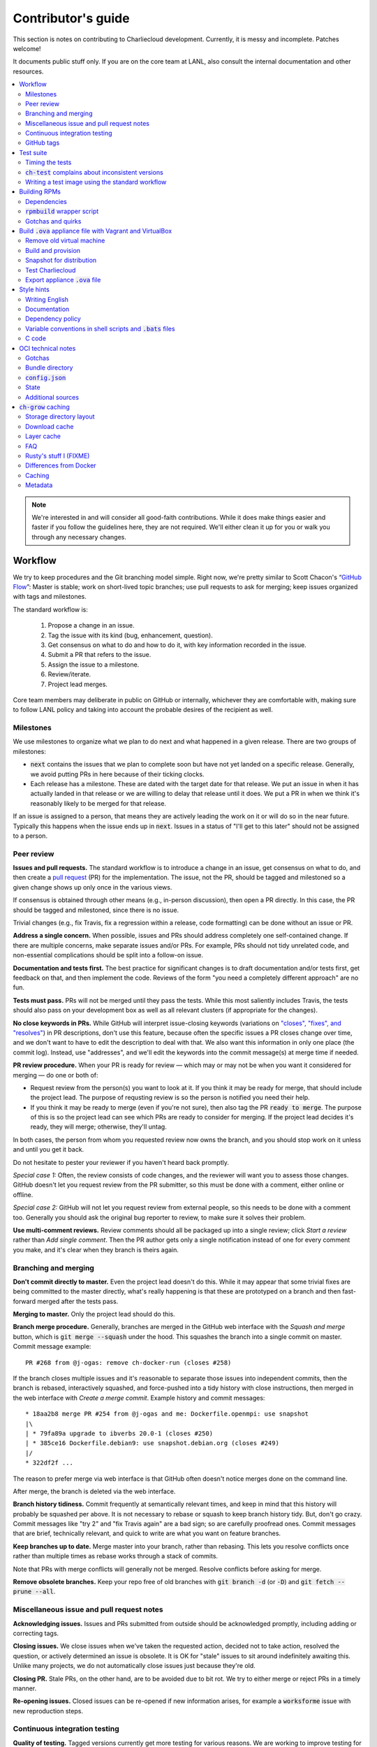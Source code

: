 Contributor's guide
*******************

This section is notes on contributing to Charliecloud development. Currently,
it is messy and incomplete. Patches welcome!

It documents public stuff only. If you are on the core team at LANL, also
consult the internal documentation and other resources.

.. contents::
   :depth: 2
   :local:

.. note::

   We're interested in and will consider all good-faith contributions. While
   it does make things easier and faster if you follow the guidelines here,
   they are not required. We'll either clean it up for you or walk you through
   any necessary changes.


Workflow
========

We try to keep procedures and the Git branching model simple. Right now, we're
pretty similar to Scott Chacon's “`GitHub Flow
<http://scottchacon.com/2011/08/31/github-flow.html>`_”: Master is stable;
work on short-lived topic branches; use pull requests to ask for merging; keep issues organized with tags and milestones.

The standard workflow is:

  1. Propose a change in an issue.

  2. Tag the issue with its kind (bug, enhancement, question).

  3. Get consensus on what to do and how to do it, with key information
     recorded in the issue.

  4. Submit a PR that refers to the issue.

  5. Assign the issue to a milestone.

  6. Review/iterate.

  7. Project lead merges.

Core team members may deliberate in public on GitHub or internally, whichever
they are comfortable with, making sure to follow LANL policy and taking into
account the probable desires of the recipient as well.

Milestones
----------

We use milestones to organize what we plan to do next and what happened in a
given release. There are two groups of milestones:

* :code:`next` contains the issues that we plan to complete soon but have not
  yet landed on a specific release. Generally, we avoid putting PRs in here
  because of their ticking clocks.

* Each release has a milestone. These are dated with the target date for that
  release. We put an issue in when it has actually landed in that release or
  we are willing to delay that release until it does. We put a PR in when we
  think it's reasonably likely to be merged for that release.

If an issue is assigned to a person, that means they are actively leading the
work on it or will do so in the near future. Typically this happens when the
issue ends up in :code:`next`. Issues in a status of "I'll get to this later"
should not be assigned to a person.

Peer review
-----------

**Issues and pull requests.** The standard workflow is to introduce a
change in an issue, get consensus on what to do, and then create a `pull
request <https://git-scm.com/book/en/v2/GitHub-Contributing-to-a-Project>`_
(PR) for the implementation. The issue, not the PR, should be tagged and
milestoned so a given change shows up only once in the various views.

If consensus is obtained through other means (e.g., in-person discussion),
then open a PR directly. In this case, the PR should be tagged and milestoned,
since there is no issue.

Trivial changes (e.g., fix Travis, fix a regression within a release,
code formatting) can be done without an issue or PR.

**Address a single concern.** When possible, issues and PRs should address
completely one self-contained change. If there are multiple concerns, make
separate issues and/or PRs. For example, PRs should not tidy unrelated code,
and non-essential complications should be split into a follow-on issue.

**Documentation and tests first.** The best practice for significant changes
is to draft documentation and/or tests first, get feedback on that, and then
implement the code. Reviews of the form "you need a completely different
approach" are no fun.

**Tests must pass.** PRs will not be merged until they pass the tests. While
this most saliently includes Travis, the tests should also pass on your
development box as well as all relevant clusters (if appropriate for the
changes).

**No close keywords in PRs.** While GitHub will interpret issue-closing
keywords (variations on `"closes", "fixes", and "resolves"
<https://help.github.com/en/articles/closing-issues-using-keywords>`_) in PR
descriptions, don't use this feature, because often the specific issues a PR
closes change over time, and we don't want to have to edit the description to
deal with that. We also want this information in only one place (the commit
log). Instead, use "addresses", and we'll edit the keywords into the commit
message(s) at merge time if needed.

**PR review procedure.** When your PR is ready for review — which may or may
not be when you want it considered for merging — do one or both of:

* Request review from the person(s) you want to look at it. If you think it
  may be ready for merge, that should include the project lead. The purpose of
  requsting review is so the person is notified you need their help.

* If you think it may be ready to merge (even if you're not sure), then also
  tag the PR :code:`ready to merge`. The purpose of this is so the project
  lead can see which PRs are ready to consider for merging. If the project
  lead decides it's ready, they will merge; otherwise, they'll untag.

In both cases, the person from whom you requested review now owns the branch,
and you should stop work on it unless and until you get it back.

Do not hesitate to pester your reviewer if you haven't heard back promptly.

*Special case 1:* Often, the review consists of code changes, and the reviewer
will want you to assess those changes. GitHub doesn't let you request review
from the PR submitter, so this must be done with a comment, either online or
offline.

*Special case 2:* GitHub will not let you request review from external people,
so this needs to be done with a comment too. Generally you should ask the
original bug reporter to review, to make sure it solves their problem.

**Use multi-comment reviews.** Review comments should all be packaged up into
a single review; click *Start a review* rather than *Add single comment*. Then
the PR author gets only a single notification instead of one for every comment
you make, and it's clear when they branch is theirs again.

Branching and merging
---------------------

**Don't commit directly to master.** Even the project lead doesn't do this.
While it may appear that some trivial fixes are being committed to the master
directly, what's really happening is that these are prototyped on a branch and
then fast-forward merged after the tests pass.

**Merging to master.** Only the project lead should do this.

**Branch merge procedure.** Generally, branches are merged in the GitHub web
interface with the *Squash and merge* button, which is :code:`git merge
--squash` under the hood. This squashes the branch into a single commit on
master. Commit message example::

  PR #268 from @j-ogas: remove ch-docker-run (closes #258)

If the branch closes multiple issues and it's reasonable to separate those
issues into independent commits, then the branch is rebased, interactively
squashed, and force-pushed into a tidy history with close instructions, then
merged in the web interface with *Create a merge commit*. Example history and
commit messages::

  * 18aa2b8 merge PR #254 from @j-ogas and me: Dockerfile.openmpi: use snapshot
  |\
  | * 79fa89a upgrade to ibverbs 20.0-1 (closes #250)
  | * 385ce16 Dockerfile.debian9: use snapshot.debian.org (closes #249)
  |/
  * 322df2f ...

The reason to prefer merge via web interface is that GitHub often doesn't
notice merges done on the command line.

After merge, the branch is deleted via the web interface.

**Branch history tidiness.** Commit frequently at semantically relevant times,
and keep in mind that this history will probably be squashed per above. It is
not necessary to rebase or squash to keep branch history tidy. But, don't go
crazy. Commit messages like "try 2" and "fix Travis again" are a bad sign; so
are carefully proofread ones. Commit messages that are brief, technically
relevant, and quick to write are what you want on feature branches.

**Keep branches up to date.** Merge master into your branch, rather than
rebasing. This lets you resolve conflicts once rather than multiple times as
rebase works through a stack of commits.

Note that PRs with merge conflicts will generally not be merged. Resolve
conflicts before asking for merge.

**Remove obsolete branches.** Keep your repo free of old branches with
:code:`git branch -d` (or :code:`-D`) and :code:`git fetch --prune --all`.

Miscellaneous issue and pull request notes
------------------------------------------

**Acknowledging issues.** Issues and PRs submitted from outside should be
acknowledged promptly, including adding or correcting tags.

**Closing issues.** We close issues when we've taken the requested action,
decided not to take action, resolved the question, or actively determined an
issue is obsolete. It is OK for "stale" issues to sit around indefinitely
awaiting this. Unlike many projects, we do not automatically close issues just
because they're old.

**Closing PR.** Stale PRs, on the other hand, are to be avoided due to bit
rot. We try to either merge or reject PRs in a timely manner.

**Re-opening issues.** Closed issues can be re-opened if new information
arises, for example a :code:`worksforme` issue with new reproduction steps.

Continuous integration testing
------------------------------

**Quality of testing.** Tagged versions currently get more testing for various
reasons. We are working to improve testing for normal commits on master, but
full parity is probably unlikely.

**Travis budget.** Because we're on the free tier, we only get 5 Travis jobs
running at a time. Currently, each job takes about ten minutes, there are
seven of them per tested commit, and PRs double this (once on the branch and
once with a test merge commit). The resource is there for your use, so take
advantage of it, but be mindful of the cost, since your fellow developers
might be trying to get in too.

Things you can do include testing locally first, cancelling jobs you know will
fail or that won't give you additional information, and not pushing every
commit (Travis tests only the most recent commit in a pushed group).

**Iterating with Travis.** When trying to make Travis happy, use a throwaway
branch that you force-push or squash-merge. Don't submit a PR with half a
dozen "fix Travis" commits.

**Purging Docker cache.** :code:`misc/docker-clean.sh` can be used to purge
your Docker cache, either by removing all tags or deleting all containers and
images. The former is generally preferred, as it lets you update only those
base images that have actually changed (the ones that haven't will be
re-tagged).

GitHub tags
-----------

What kind of issue is it?
~~~~~~~~~~~~~~~~~~~~~~~~~

:code:`bug`
  Problem of some kind that needs to be fixed; i.e., something doesn't work.
  This includes usability and documentation problems. Should have steps to
  reproduce with expected and actual behavior.

:code:`enhancement`
  Things work, but it would be better if something was different. For example,
  a new feature proposal or refactoring. Should have steps to reproduce with
  desired and actual behavior.

:code:`help wanted`
  The core team does not plan to address this issue, perhaps because we don't
  know how, but we think it would be good to address it. We hope someone from
  the community will volunteer.

:code:`key issue`
  A particularly important or notable issue.

:code:`question`
  Support request that does not report a problem or ask for a change. Close
  these after the question is answered or several days with no activity.

What do we plan to do about it?
~~~~~~~~~~~~~~~~~~~~~~~~~~~~~~~

For all of these, leave other tags in place, e.g. :code:`bug`.

:code:`deferred`
  No plans to do this, but not rejected. These issues stay open, because we do
  not consider the deferred state resolved. Submitting PRs on these issues is
  risky; you probably want to argue successfully that it should be done before
  starting work on it.

:code:`duplicate`
  Same as some other previously reported issue. In addition to this tag,
  duplicates should refer to the other issue and be closed.

:code:`obsolete`
  No longer relevant, moot, etc. Close.

:code:`erroneous`
  Not a Charliecloud issue; close. *Use caution when blaming a problem on user
  error. Often (or usually) there is a documentation or usability bug that
  caused the "user error".*

:code:`ready to merge`
  PRs only. Adding this tag speculates that the PR is complete and requests it
  be considered for merging to master. If the project lead requests changes,
  they'll remove the tag. Re-add it when you're ready to try again. Lead
  removes tag after merging.

:code:`wontfix`
  We are not going to do this, and we won't merge PRs. Close issue after
  tagging, though sometimes you'll want to leave a few days to allow for
  further discussion to catch mistaken tags.

:code:`worksforme`
  We cannot reproduce the issue. Typical workflow is to tag, then wait a few
  days for clarification before closing.


Test suite
==========

Timing the tests
----------------

The :code:`ts` utility from :code:`moreutils` is quite handy. The following
prepends each line with the elapsed time since the previous line::

  $ ch-test -s quick | ts -i '%M:%.S'

Note: a skipped test isn't free; I see ~0.15 seconds to do a skip.

:code:`ch-test` complains about inconsistent versions
-----------------------------------------------------

There are multiple ways to ask Charliecloud for its version number. These
should all give the same result. If they don't, :code:`ch-test` will fail.
Typically, something needs to be rebuilt. Recall that :code:`configure`
contains the version number as a constant, so a common way to get into this
situation is to change Git branches without rebuilding it.

Charliecloud is small enough to just rebuild everything with::

  $ ./autogen.sh && ./configure && make clean && make


Writing a test image using the standard workflow
------------------------------------------------

Summary
~~~~~~~

The Charliecloud test suite has a workflow that can build images by two
methods:

1. From a Dockerfile, using :code:`ch-build`.
2. By running a custom script.

To create an image that will be built and unpacked and/or mounted, create a
file in :code:`examples` (if the image recipe is useful as an example) or
:code:`test` (if not) called :code:`{Dockerfile,Build}.foo`. This will create
an image tagged :code:`foo`. Additional tests can be added to the test suite
Bats files.

To create an image with its own tests, documentation, etc., create a directory
in :code:`examples`. In this directory, place
:code:`{Dockerfile,Build}[.foo]` to build the image and :code:`test.bats` with
your tests. For example, the file :code:`examples/foo/Dockerfile` will create
an image tagged :code:`foo`, and :code:`examples/foo/Dockerfile.bar` tagged
:code:`foo-bar`. These images also get the build and unpack/mount tests.

Additional directories can be symlinked into :code:`examples` and will be
integrated into the test suite. This allows you to create a site-specific test
suite. :code:`ch-test` finds tests at any directory depth; e.g.
:code:`examples/foo/bar/Dockerfile.baz` will create a test image tagged
:code:`bar-baz`.

Image tags in the test suite must be unique.

Order of processing; within each item, alphabetical order:

1. Dockerfiles in :code:`test`.
2. :code:`Build` files in :code:`test`.
3. Dockerfiles in :code:`examples`.
4. :code:`Build` files in :code:`examples`.

The purpose of doing :code:`Build` second is so they can leverage what has
already been built by a Dockerfile, which is often more straightforward.

How to specify when to include and exclude a test image
~~~~~~~~~~~~~~~~~~~~~~~~~~~~~~~~~~~~~~~~~~~~~~~~~~~~~~~

Each of these image build files must specify its scope for building and
running, which must be greater than or equal than the scope of all tests in
any corresponding :code:`.bats` files. Exactly one of the following strings
must appear:

.. code-block:: none

  ch-test-scope: quick
  ch-test-scope: standard
  ch-test-scope: full

Other stuff on the line (e.g., comment syntax) is ignored.

Optional test modification directives are:

  :code:`ch-test-arch-exclude: ARCH`
    If the output of :code:`uname -m` matches :code:`ARCH`, skip the file.

  :code:`ch-test-builder-exclude: BUILDER`
    If using :code:`BUILDER`, skip the file.

  :code:`ch-test-builder-include: BUILDER`
    If specified, run only if using :code:`BUILDER`. Can be repeated to
    include multiple builders. If specified zero times, all builders are
    included.

  :code:`ch-test-need-sudo`
    Run only if user has sudo.

How to write a :code:`Dockerfile` recipe
~~~~~~~~~~~~~~~~~~~~~~~~~~~~~~~~~~~~~~~~

It's a standard Dockerfile.

How to write a :code:`Build` recipe
~~~~~~~~~~~~~~~~~~~~~~~~~~~~~~~~~~~

This is an arbitrary script or program that builds the image. It gets three
command line arguments:

  * :code:`$1`: Absolute path to directory containing :code:`Build`.

  * :code:`$2`: Absolute path and name of output image, without extension.
    This can be either:

    * Tarball compressed with gzip or xz; append :code:`.tar.gz` or
      :code:`.tar.xz` to :code:`$2`. If :code:`ch-test --pack-fmt=squash`,
      then this tarball will be unpacked and repacked as a SquashFS.
      Therefore, only use tarball output if the image build process naturally
      produces it and you would have to unpack it to get a directory (e.g.,
      :code:`docker export`).

    * Directory; use :code:`$2` unchanged. The contents of this directory will
      be packed without any enclosing directory, so if you want an enclosing
      directory, include one. Hidden (dot) files in :code:`$2` will be ignored.

  * :code:`$3`: Absolute path to temporary directory for use by the script.
    This can be used for whatever and need no be cleaned up; the test harness
    will delete it.

Other requirements:

  * The script may write only in two directories: (a) the parent directory of
    :code:`$2` and (b) :code:`$3`. Specifically, it may not write to the
    current working directory. Everything written to the parent directory of
    :code:`$2` must have a name starting with :code:`$(basename $2)`.

  * The first entry in :code:`$PATH` will be the Charliecloud under test,
    i.e., bare :code:`ch-*` commands will be the right ones.

  * Any programming language is permitted. To be included in the Charliecloud
    source code, a language already in the test suite dependencies is
    required.

  * The script must test for its dependencies and fail with appropriate error
    message and exit code if something is missing. To be included in the
    Charliecloud source code, all dependencies must be something we are
    willing to install and test.

  * Exit codes:

    * 0: Image successfully created.
    * 65: One or more dependencies were not met.
    * 126 or 127: No interpreter available for script language (the shell
      takes care of this).
    * else: An error occurred.


Building RPMs
=============

We maintain :code:`.spec` files and infrastructure for building RPMs in the
Charliecloud source code. This is for two purposes:

  1. We maintain our own Fedora RPMs (see `packaging guidelines
     <https://docs.fedoraproject.org/en-US/packaging-guidelines/>`_).

  2. We want to be able to build an RPM of any commit.

Item 2 is tested; i.e., if you break the RPM build, the test suite will fail.

This section describes how to build the RPMs and the pain we've hopefully
abstracted away.

Dependencies
------------

  * charliecloud
  * Python 3.4+
  * Either:

    * the provided example :code:`centos7` or :code:`centos8` image
    * a RHEL/CentOS 7 or newer container image with (note there are different
      python version names for the listed packages in RHEL/CentOS 8):
      * autoconf
      * automake
      * gcc
      * make
      * python36
      * python36-sphinx
      * python36-sphinx_rtd_theme
      * rpm-build
      * rpmlint
      * rsync


:code:`rpmbuild` wrapper script
-------------------------------

While building the Charliecloud RPMs is not too weird, we provide a script to
streamline it. The purpose is to (a) make it easy to build versions not
matching the working directory, (b) use an arbitrary :code:`rpmbuild`
directory, and (c) build in a Charliecloud container for non-RPM-based
environments.

The script must be run from the root of a Charliecloud Git working directory.

Usage::

  $ packaging/fedora/build [OPTIONS] IMAGE VERSION

Options:

  * :code:`--install` : Install the RPMs after building into the build
    environment.

  * :code:`--rpmbuild=DIR` : Use RPM build directory root :code:`DIR`
    (default: :code:`~/rpmbuild`).

For example, to build a version 0.9.7 RPM from the CentOS 7 image provided with
the test suite, on any system, and leave the results in :code:`~/rpmbuild/RPMS`
(note that the test suite would also build the necessary image diretory::

  $ bin/ch-build2dir -t centos7 -f ./examples/Dockerfile.centos7 ./examples $CH_TEST_IMGDIR
  $ packaging/fedora/build ${CH_TEST_IMGDIR}/centos7 0.9.7-1

To build a pre-release RPM of Git HEAD using the CentOS 7 image::

  $ bin/ch-build2dir -t centos7 -f ./examples/Dockerfile.centos7 ./examples $CH_TEST_IMGDIR
  $ packaging/fedora/build ${CH_TEST_IMGDIR}/centos7 HEAD

Gotchas and quirks
------------------

RPM versions and releases
~~~~~~~~~~~~~~~~~~~~~~~~~

If :code:`VERSION` is :code:`HEAD`, then the RPM version will be the content
of :code:`VERSION.full` for that commit, including Git gobbledygook, and the
RPM release will be :code:`0`. Note that such RPMs cannot be reliably upgraded
because their version numbers are unordered.

Otherwise, :code:`VERSION` should be a released Charliecloud version followed
by a hyphen and the desired RPM release, e.g. :code:`0.9.7-3`.

Other values of :code:`VERSION` (e.g., a branch name) may work but are not
supported.

Packaged source code and RPM build config come from different commits
~~~~~~~~~~~~~~~~~~~~~~~~~~~~~~~~~~~~~~~~~~~~~~~~~~~~~~~~~~~~~~~~~~~~~

The spec file, :code:`build` script, :code:`.rpmlintrc`, etc. come from the
working directory, but the package source is from the specified commit. This
is what enables us to make additional RPM releases for a given Charliecloud
release (e.g. 0.9.7-2).

Corollaries of this policy are that RPM build configuration can be any or no
commit, and it's not possible to create an RPM of uncommitted source code.

Changelog maintenance
~~~~~~~~~~~~~~~~~~~~~

The spec file contains a manually maintained changelog. Add a new entry for
each new RPM release; do not include the Charliecloud release notes.

For released versions, :code:`build` verifies that the most recent changelog
entry matches the given :code:`VERSION` argument. The timestamp is not
automatically verified.

For other Charliecloud versions, :code:`build` adds a generic changelog entry
with the appropriate version stating that it's a pre-release RPM.


.. _build-ova:

Build :code:`.ova` appliance file with Vagrant and VirtualBox
=============================================================

This section uses Vagrant and the VirtualBox GUI to create a :code:`.ova` file
that you can provide to end users as described in Installation. You should
read the section on building the VM with Vagrant there as well.

Remove old virtual machine
--------------------------

Each time we create a new image to distribute, we start from scratch rather
than updating the old image. Therefore, we must remove the old image::

   $ cd packaging/vagrant
   $ vagrant destroy

Build and provision
-------------------

The most important differences with this build procedure have to do with
login. A second user :code:`charlie` is created and endowed with passwordless
:code:`sudo`; SSH will allow login with password; and the console will
automatically log in :code:`charlie`. You need to reboot for the latter to
take effect (which is done in the next step).

::

   $ vagrant up
   $ vagrant provision --provision-with=ova

Snapshot for distribution
-------------------------

We want to distribute a small appliance file, but one that passes the tests.
Running the tests greatly bloats the appliance. Therefore, we'll take a
snapshot of the powered-off VM named :code:`exportme`, run the tests, and then
roll back to the snapshot before exporting.

::

   $ vagrant halt
   $ VBoxManage modifyvm charliebox --defaultfrontend default
   $ vagrant snapshot save exportme

.. note::

   If you wish to use the appliance yourself, and you prefer to use plain
   VirtualBox instead of Vagrant, now is a good time to clone the VM in the
   GUI. The clone will be protected from Vagrant's attentions later.

Test Charliecloud
-----------------

Restart and test::

   $ vagrant up --provision-with=test

Also: Show the console in the VirtualBox GUI and make sure :code:`charlie` is
logged in.

Export appliance :code:`.ova` file
----------------------------------

This creates a :code:`.ova` file, which is a standard way to package a virtual
machine image with metadata. Some else can then import it into their own
VirtualBox, as described above. (In principle, other virtual machine emulators
should work as well, but we haven't tried.)

These steps are done in the VirtualBox GUI because I haven't figured
out a way to produce a :code:`.ova` in Vagrant, only Vagrant "boxes".

#. Shut down the VM (you can just power it off).

#. Restore the snapshot *exportme*. (Don't use :code:`vagrant shapshot
   restore` because it boots the snapshot and runs the provisioners again.)

#. *File* → *Export appliance*.

#. Select your VM, *charliebox*. Click *Continue*.

#. Configure the export:

   * *Format*: OVF 2.0. (Note: Changing this menu resets the filename.)
   * *File*: Directory and filename you want. (The install procedure above
     uses :code:`charliecloud_centos7.ova`.)
   * *Write manifest file*: unchecked

#. Click *Continue*.

#. Check the descriptive information and click *Export*. (For example, maybe
   you want to put the Charliecloud version in the *Version* field.)

#. Distribute the resulting file, which should be about 800–900MiB.



Style hints
===========

We haven't written down a comprehensive style guide. Generally, follow the
style of the surrounding code, think in rectangles rather than lines of code
or text, and avoid CamelCase.

Note that Reid is very picky about style, so don’t feel singled out if he
complains (or even updates this section based on your patch!). He tries to be
nice about it.

Writing English
---------------

* When describing what something does (e.g., your PR or a command), use the
  `imperative mood <https://chris.beams.io/posts/git-commit/#imperative>`_,
  i.e., write the orders you are giving rather than describe what the thing
  does. For example, do:

    | Inject files from the host into an image directory.
    | Add :code:`--join-pid` option to :code:`ch-run`.

  Do not (indicative mood):

    | Injects files from the host into an image directory.
    | Adds :code:`--join-pid` option to :code:`ch-run`.

* Use sentence case for titles, not title case.

* If it's not a sentence, start with a lower-case character.

* Use spell check. Keep your personal dictionary updated so your editor is not
  filled with false positives.

Documentation
-------------

Heading underline characters:

  1. Asterisk, :code:`*`, e.g. "5. Contributor's guide"
  2. Equals, :code:`=`, e.g. "5.7 OCI technical notes"
  3. Hyphen, :code:`-`, e.g. "5.7.1 Gotchas"
  4. Tilde, :code:`~`, e.g. "5.7.1.1 Namespaces" (try to avoid)

.. _dependency-policy:

Dependency policy
-----------------

Specific dependencies (prerequisites) are stated elsewhere in the
documentation. This section describes our policy on which dependencies are
acceptable.

Generally
~~~~~~~~~

All dependencies must be stated and justified in the documentation.

We want Charliecloud to run on as many systems as practical, so we work hard
to keep dependencies minimal. However, because Charliecloud depends on new-ish
kernel features, we do depend on standards of similar vintage.

Core functionality should be available even on small systems with basic Linux
distributions, so dependencies for run-time and build-time are only the bare
essentials. Exceptions, to be used judiciously:

  * Features that add convenience rather than functionality may have
    additional dependencies that are reasonably expected on most systems where
    the convenience would be used.

  * Features that only work if some other software is present (example: the
    Docker wrapper scripts) can add dependencies of that other software.

The test suite is tricky, because we need a test framework and to set up
complex test fixtures. We have not yet figured out how to do this at
reasonable expense with dependencies as tight as run- and build-time, so there
are systems that do support Charliecloud but cannot run the test suite.

Building the documentation needs Sphinx features that have not made their way
into common distributions (i.e., RHEL), so we use recent versions of Sphinx
and provide a source distribution with pre-built documentation.

Building the RPMs should work on RPM-based distributions with a kernel new
enough to support Charliecloud. You might need to install additional packages
(but not from third-party repositories).


:code:`curl` vs. :code:`wget`
~~~~~~~~~~~~~~~~~~~~~~~~~~~~~

For URL downloading in shell code, including Dockerfiles, use :code:`wget -nv`.

Both work fine for our purposes, and we need to use one or the other
consistently. According to Debian's popularity contest, 99.88% of reporting
systems have :code:`wget` installed, vs. about 44% for :code:`curl`. On the
other hand, :code:`curl` is in the minimal install of CentOS 7 while
:code:`wget` is not.

For now, Reid just picked :code:`wget` because he likes it better.

Variable conventions in shell scripts and :code:`.bats` files
-------------------------------------------------------------

* Separate words with underscores.

* User-configured environment variables: all uppercase, :code:`CH_TEST_`
  prefix. Do not use in individual :code:`.bats` files; instead, provide an
  intermediate variable.

* Variables local to a given file: lower case, no prefix.

* Bats: set in :code:`common.bash` and then used in :code:`.bats` files: lower
  case, :code:`ch_` prefix.

* Surround lower-case variables expanded in strings with curly braces, unless
  they're the only thing in the string. E.g.:

  .. code-block:: none

    "${foo}/bar"  # yes
    "$foo"        # yes
    "$foo/bar"    # no
    "${foo}"      # no

* Quote the entire string instead of just the variable when practical:

  .. code-block:: none

    "${foo}/bar"  # yes
    "${foo}"/bar  # no
    "$foo"/bar    # no

* Don't quote variable assignments or other places where not needed (e.g.,
  case statements). E.g.:

  .. code-block:: none

    foo=${bar}/baz    # yes
    foo="${bar}/baz"  # no

C code
------

:code:`const`
~~~~~~~~~~~~~

The :code:`const` keyword is used to indicate that variables are read-only. It
has a variety of uses; in Charliecloud, we use it for `function pointer
arguments <https://softwareengineering.stackexchange.com/a/204720>`_ to state
whether or not the object pointed to will be altered by the function. For
example:

.. code-block:: c

  void foo(const char *in, char *out)

is a function that will not alter the string pointed to by :code:`in` but may
alter the string pointed to by :code:`out`. (Note that :code:`char const` is
equivalent to :code:`const char`, but we use the latter order because that's
what appears in GCC error messages.)

We do not use :code:`const` on local variables or function arguments passed by
value. One could do this to be more clear about what is and isn't mutable, but
it adds quite a lot of noise to the source code, and in our evaluations didn't
catch any bugs. We also do not use it on double pointers (e.g., :code:`char
**out` used when a function allocates a string and sets the caller's pointer
to point to it), because so far those are all out-arguments and C has
`confusing rules <http://c-faq.com/ansi/constmismatch.html>`_ about double
pointers and :code:`const`.


OCI technical notes
===================

This section describes our analysis of the Open Container Initiative (OCI)
specification and implications for our implementation in :code:`ch-run-oci`.
Anything relevant for users goes in that man page; here is for technical
details. The main goals are to guide Charliecloud development and provide and
opportunity for peer-review of our work.

Currently, :code:`ch-run-oci` is only tested with Buildah. These notes
describe what we are seeing from Buildah's runtime expectations.

Gotchas
-------

Namespaces
~~~~~~~~~~

Buildah sets up its own user and mount namespaces before invoking the runtime,
though it does not change the root directory. We do not understand why. In
particular, this means that you cannot see the container root filesystem it
provides without joining those namespaces. To do so:

#. Export :code:`CH_RUN_OCI_LOGFILE` with some logfile path.
#. Export :code:`CH_RUN_OCI_DEBUG_HANG` with the step you want to examine
   (e.g., :code:`create`).
#. Run :code:`ch-build -b buildah`.
#. Make note of the PID in the logfile.
#. :code:`$ nsenter -U -m -t $PID bash`

Supervisor process and maintaining state
~~~~~~~~~~~~~~~~~~~~~~~~~~~~~~~~~~~~~~~~

OCI (and thus Buildah) expects a process that exists throughout the life of
the container. This conflicts with Charliecloud's lack of a supervisor process.

**FIXME**

Bundle directory
----------------

* OCI documentation (very incomplete): https://github.com/opencontainers/runtime-spec/blob/master/bundle.md

The bundle directory defines the container and is used to communicate between
Buildah and the runtime. The root filesystem (:code:`mnt/rootfs`) is mounted
within Buildah's namespaces, so you'll want to join them before examination.

:code:`ch-run-oci` has restrictions on bundle directory path so it can be
inferred from the container ID (see the man page). This lets us store state in
the bundle directory instead of maintaining a second location for container
state.

Example::

   # cd /tmp/buildah265508516
   # ls -lR . | head -40
   .:
   total 12
   -rw------- 1 root root 3138 Apr 25 16:39 config.json
   d--------- 2 root root   40 Apr 25 16:39 empty
   -rw-r--r-- 1 root root  200 Mar  9  2015 hosts
   d--x------ 3 root root   60 Apr 25 16:39 mnt
   -rw-r--r-- 1 root root   79 Apr 19 20:23 resolv.conf

   ./empty:
   total 0

   ./mnt:
   total 0
   drwxr-x--- 19 root root 380 Apr 25 16:39 rootfs

   ./mnt/rootfs:
   total 0
   drwxr-xr-x  2 root root 1680 Apr  8 14:30 bin
   drwxr-xr-x  2 root root   40 Apr  8 14:30 dev
   drwxr-xr-x 15 root root  720 Apr  8 14:30 etc
   drwxr-xr-x  2 root root   40 Apr  8 14:30 home
   [...]

Observations:

#. The weird permissions on :code:`empty` (000) and :code:`mnt` (100) persist
   within the namespaces, so you'll want to be namespace root to look around.

#. :code:`hosts` and :code:`resolv.conf` are identical to the host's.

#. :code:`empty` is still an empty directory with in the namespaces. What is
   this for?

#. :code:`mnt/rootfs` contains the container root filesystem. It is a tmpfs.
   No other new filesystems are mounted within the namespaces.

:code:`config.json`
-------------------

* OCI documentation:

  * https://github.com/opencontainers/runtime-spec/blob/master/config.md
  * https://github.com/opencontainers/runtime-spec/blob/master/config-linux.md

This is the meat of the container configuration. Below is an example
:code:`config.json` along with commentary and how it maps to :code:`ch-run`
arguments. This was pretty-printed with :code:`jq . config.json`, and we
re-ordered the keys to match the documentation.

There are a number of additional keys that appear in the documentation but not
in this example. These are all unsupported, either by ignoring them or
throwing an error. The :code:`ch-run-oci` man page documents comprehensively
what OCI features are and are not supported.

.. code-block:: javascript

   {
     "ociVersion": "1.0.0",

We validate that this is "1.0.0".

.. code-block:: javascript

     "root": {
       "path": "/tmp/buildah115496812/mnt/rootfs"
     },

Path to root filesystem; maps to :code:`NEWROOT`. If key :code:`readonly` is
:code:`false` or absent, add :code:`--write`.

.. code-block:: javascript

     "mounts": [
       {
         "destination": "/dev",
         "type": "tmpfs",
         "source": "/dev",
         "options": [
           "private",
           "strictatime",
           "noexec",
           "nosuid",
           "mode=755",
           "size=65536k"
         ]
       },
       {
         "destination": "/dev/mqueue",
         "type": "mqueue",
         "source": "mqueue",
         "options": [
           "private",
           "nodev",
           "noexec",
           "nosuid"
         ]
       },
       {
         "destination": "/dev/pts",
         "type": "devpts",
         "source": "pts",
         "options": [
           "private",
           "noexec",
           "nosuid",
           "newinstance",
           "ptmxmode=0666",
           "mode=0620"
         ]
       },
       {
         "destination": "/dev/shm",
         "type": "tmpfs",
         "source": "shm",
         "options": [
           "private",
           "nodev",
           "noexec",
           "nosuid",
           "mode=1777",
           "size=65536k"
         ]
       },
       {
         "destination": "/proc",
         "type": "proc",
         "source": "/proc",
         "options": [
           "private",
           "nodev",
           "noexec",
           "nosuid"
         ]
       },
       {
         "destination": "/sys",
         "type": "bind",
         "source": "/sys",
         "options": [
           "rbind",
           "private",
           "nodev",
           "noexec",
           "nosuid",
           "ro"
         ]
       },
       {
         "destination": "/etc/hosts",
         "type": "bind",
         "source": "/tmp/buildah115496812/hosts",
         "options": [
           "rbind"
         ]
       },
       {
         "destination": "/etc/resolv.conf",
         "type": "bind",
         "source": "/tmp/buildah115496812/resolv.conf",
         "options": [
           "rbind"
         ]
       }
     ],

This says what filesystems to mount in the container. It is a mix; it has
tmpfses, bind-mounts of both files and directories, and other
non-device-backed filesystems. The docs suggest a lot of flexibility,
including stuff that won't work in an unprivileged user namespace (e.g.,
filesystems backed by a block device).

The things that matter seem to be the same as Charliecloud defaults.
Therefore, for now we just ignore mounts.

We do add :code:`--no-home` in OCI mode.

.. code-block:: javascript

     "process": {
       "terminal": true,

This says that Buildah wants a pseudoterminal allocated. Charliecloud does not
currently support that, so we error in this case.

However, Buildah can be persuaded to set this :code:`false` if you redirect
its standard input from :code:`/dev/null`, which is the current workaround.
Things work fine.

.. code-block:: javascript

       "cwd": "/",

Maps to :code:`--cd`.

.. code-block:: javascript

       "args": [
         "/bin/sh",
         "-c",
         "apk add --no-cache bc"
       ],

Maps to :code:`CMD [ARG ...]`. Note that we do not run :code:`ch-run` via the
shell, so there aren't worries about shell parsing.

.. code-block:: javascript

       "env": [
         "PATH=/usr/local/sbin:/usr/local/bin:/usr/sbin:/usr/bin:/sbin:/bin",
         "https_proxy=http://proxyout.lanl.gov:8080",
         "no_proxy=localhost,127.0.0.1,.lanl.gov",
         "HTTP_PROXY=http://proxyout.lanl.gov:8080",
         "HTTPS_PROXY=http://proxyout.lanl.gov:8080",
         "NO_PROXY=localhost,127.0.0.1,.lanl.gov",
         "http_proxy=http://proxyout.lanl.gov:8080"
       ],

Environment for the container. The spec does not say whether this is the
complete environment or whether it should be added to some default
environment.

We treat it as a complete environment, i.e., place the variables in a file and
then :code:`--unset-env='*' --set-env=FILE`.

.. code-block:: javascript

       "rlimits": [
         {
           "type": "RLIMIT_NOFILE",
           "hard": 1048576,
           "soft": 1048576
         }
       ]

Process limits Buildah wants us to set with :code:`setrlimit(2)`. Ignored.

.. code-block:: javascript

       "capabilities": {
         ...
       },

Long list of capabilities that Buildah wants. Ignored. (Charliecloud provides
security by remaining an unprivileged process.)

.. code-block:: javascript

       "user": {
         "uid": 0,
         "gid": 0
       },
     },

Maps to :code:`--uid=0 --gid=0`.

.. code-block:: javascript

     "linux": {
       "namespaces": [
         {
           "type": "pid"
         },
         {
           "type": "ipc"
         },
         {
           "type": "mount"
         },
         {
           "type": "user"
         }
       ],

Namespaces that Buildah wants. Ignored; Charliecloud just does user and mount.

.. code-block:: javascript

       "uidMappings": [
         {
           "hostID": 0,
           "containerID": 0,
           "size": 1
         },
         {
           "hostID": 1,
           "containerID": 1,
           "size": 65536
         }
       ],
       "gidMappings": [
         {
           "hostID": 0,
           "containerID": 0,
           "size": 1
         },
         {
           "hostID": 1,
           "containerID": 1,
           "size": 65536
         }
       ],

Describes the identity map between the namespace and host. Buildah wants it
much larger than Charliecloud's single entry and asks for container root to be
host root, which we can't do. Ignored.

.. code-block:: javascript

       "maskedPaths": [
         "/proc/acpi",
         "/proc/kcore",
         ...
       ],
       "readonlyPaths": [
         "/proc/asound",
         "/proc/bus",
         ...
       ]

Spec says to "mask over the provided paths ... so they cannot be read" and
"sed the provided paths as readonly". Ignored. (Unprivileged user namespace
protects us.)

.. code-block:: javascript

     } }

End of example.

State
-----

The OCI spec does not say how the JSON document describing state should be
given to the caller. Buildah is happy to get it on the runtime's standard
output.

:code:`ch-run-oci` provides an OCI compliant state document. Status
:code:`creating` will never be returned, because the create operation is
essentially a no-op, and annotations are not supported, so the
:code:`annotations` key will never be given.

Additional sources
------------------

* :code:`buildah` man page: https://github.com/containers/buildah/blob/master/docs/buildah.md
* :code:`buildah bud` man page: https://github.com/containers/buildah/blob/master/docs/buildah-bud.md
* :code:`runc create` man page: https://raw.githubusercontent.com/opencontainers/runc/master/man/runc-create.8.md
* https://github.com/opencontainers/runtime-spec/blob/master/runtime.md


:code:`ch-grow` caching
=======================

Like most container image builders, :code:`ch-grow` uses caching to save time
and download quotas. There are two separate caches:

1. Download cache: Files downloaded during image pull, e.g. manifest and
   layer tarballs. This is a directory containing plain files.

2. Layer cache: Results of instruction execution during Dockerfile
   interpretation. This is managed using Git.

Note that everything in this section is internal documentation and is not part
of any public interface, unless otherwise stated.

Storage directory layout
------------------------

The caches and all the other state :code:`ch-grow` cares about go in the
storage directory. It contains these subdirectories:

* :code:`dlcache`: Download cache.

* :code:`lycache`: Layer cache Git repository.

* :code:`img`: Unpacked images used for building, one per subdirectory.

The default location of the storage directory is
:code:`/var/tmp/$USER/ch-grow`. Reasoning:

* :code:`/var/tmp` is a temporary directory that is (1) often larger and more
  persistent than :code:`/tmp` and (2) not bind-mounted by default into
  Charliecloud containers like :code:`/tmp` is.

* Subdirectory :code:`$USER` isolates one user's :code:`ch-grow` activity from
  others on the same machine.

* Subdirectory :code:`ch-grow` isolates :code:`ch-grow` activity from
  unrelated temporary files owned by :code:`$USER`.

Download cache
--------------

The files downloaded during pull (manifest, layers, etc.) are saved as plain
files in this directory. If a file is present here, we use it instead of
downloading a new one.

Layer cache
-----------

The layer cache is stored as Git repository. There is a single bare Git
repository in :code:`lycache`, which has multiple working directories, one per
image, in subdirectories of :code:`img`.

Priorities for the layer cache are, in descending order: (1) correctness and
repeatability, (2) clarity of implementation, (3) time efficiency, (4) space
efficiency.

Key concepts
~~~~~~~~~~~~

*Relationships between layers.* Layers form a tree; each layer corresponds to
exactly one node and has exactly one parent layer. The root is a pseudo-layer
that is empty. (This lets us set up everything as a tree instead of a forest.)

*Identifying a layer.* A layer is identified by its *layer ID*. Typically
represented as a hex string, this ID is the hash of the parent's ID
concatenated with instruction-specific data. We use the MD5 hash to emphasize
that the cache has not been hardened against malicious activity; despite its
cryptographic weaknesses, MD5 still has negligible risk of accidental
collisions.

Layer IDs are *not unique* across the entire layer cache; they are unique only
for a given image name. This is because they depend only on (a subset of)
layer metadata, not the complete results of the instruction, which can contain
side effects (e.g., :code:`RUN date > foo`). Otherwise, we could not compute
the layer ID without executing the instruction, which defeats the point of the
cache; i.e., an instruction executed twice will get the same layer ID but may
have produced different results, and we can't tell ahead of time.

For example, suppose we build images A and B, both of which contain layer C
part-way through. Then, we rebuild image B with :code:`--no-cache`. We will
re-build layer C, which will get the same layer ID as before but may be
different. Image A should keep the old C but image B should get the new C. If
we start the search for C from either A or B depending on what we care about,
then everything is OK even with two C's.

Parent and ID for each type of layer
~~~~~~~~~~~~~~~~~~~~~~~~~~~~~~~~~~~~

The ID is the hash of the parent's hash (binary, not the hex string) followed
by the *hash input* as stated below. All hash elements are concatenated with
no delimiters, e.g. with one :code:`update()` call per element.

Hash computations require bytes as input. Objects that have a byte sequence
view are inserted with that view; strings are UTF-8 encoded; other objects are
converted to strings with :code:`repr()`.

root "layer"
  No parent; ID is 52494557594c41444f4b4e4143495600.

pulled layer
  Parent is the root. Hash input is the manifest file content, as bytes. This
  will catch changes in upstream layers or metadata, but (importantly) not the
  image name or tags.

  We store the unpacked image as a single layer, even if the repository image
  contains multiple layers, so that we don't need to manage upstream layers in
  our tree. (This may change in the future.)

Dockerfile instructions
  Parent is the previous instruction (except for :code:`FROM` — see below). By
  default, hash input starts with the instruction name
  (:code:`self.str_name()`), the stringified options
  (:code:`self.options_str`), and the instruction's string representation of
  itself (:code:`self.str_()`). Some instructions have additional input, and a
  few change these defaults, as listed below.

:code:`ARG` and :code:`ENV`
  Additional hash input is the variable name and then the value being set,
  UTF-8 encoded. (While the :code:`ENV` syntax supports multiple variables set
  on the same line, internally this is represented as multiple instructions.)

  For :code:`ARG`, if the variable name is one of the proxy variables excluded
  from caching in :code:`ch-grow(1)`, there is no additional hash input.

:code:`COPY`
  Additional hash input is first the destination path, then basic metadata of
  all the source files (this contrasts with Docker, which uses file contents).
  Using a breadth-first, in-order search, for each directory entry, we hash:
  filename (as specified for sources, otherwise name in directory), file type
  and permissions, size, and last modified time.

  This has two key implications:

    1. It is possible to change a source file and still hit the cache.
       However, we expect this is hard to do accidentally, because one would
       have to manually put the last-modified date back.

    2. :code:`COPY` does a lot of I/O even on cache hit (though not as much as
       reading all the file content), because it must :code:`stat(2)` every
       file in the source before it can even look in the cache. (This may
       change in the future. For example, we could first hash just the text of
       the instruction; if that's not present, we know it's a miss. If it is
       present, we could check a second hash that contains the rest of the
       input.)

:code:`FROM`

  Because :code:`FROM` copies an image, it has the same layer ID and parent ID
  as the base image; there is no hash computation.

Unsupported instructions have no effect on the cache, because they have no
effect on the image.

Basic algorithm summaries
~~~~~~~~~~~~~~~~~~~~~~~~~

For each unpacked image *foo*, there is also at most one Git commit tagged
*foo*. This lets us walk the layer history of the image, by ascending the
commit tree. If there is no such commit, that means the image was built
without writing to the cache. (We use Git tags rather than branches to avoid
introducing a second layer of branching semantics.)

Layer IDs are stored in two places:

  1. As a key-value pair in the Git commit message, e.g.::

       Layer-ID: 52494557594c41444f4b4e4143495600

     This lets us map a layer ID to a Git commit (with :code:`git log --grep
     -F GIT_TAG`; this will always yield a single commit) and also walk the
     Git tree to get the parent ID.

  2. In file :code:`/ch/layer-id` in the image, e.g.::

       $ cat ch/layer-id
       52494557594c41444f4b4e4143495600

     This is not strictly necessary, because we can get the layer ID for an
     unpacked image by looking at the tagged Git commit, but it lets us do a
     consistency check.

To initialize the cache:

  1. Create a new bare Git repo in :code:`lycache`.
  2. Check in an empty commit with the root layer ID.

To pull image :code:`foo`:

  1. Download manifest, layers, etc. (or take them from the download cache).

  2. Compute layer ID.

  3. If (a) not :code:`--no-cache=ly-write`, (b) Git tag :code:`foo` exists,
     and (c) the layer ID at that tag matches what we computed, that's a cache
     hit. The existing directory is what we wanted and we are done.

     Note: We verify here the following inconsistent cache conditions:

       * Existing directory's layer ID does not match.
       * No existing directory.

  4. Otherwise, it is a cache miss.

     1. If Git tag :code:`foo` exists, remove it.

     2. If :code:`img/foo` exists, remove it. If it has any layer ID, that
        should match what was in the Git tag, or the cache is inconsistent.

     3. Create :code:`img/foo`. If :code:`--no-cache=ly-write`, create an
        empty directory. Otherwise, use :code:`git worktree new`, specifying
        the commit for the empty root pseudo-layer.

     4. Unpack the layers into the this subdirectory.

     5. Commit and tag.

To create a new image :code:`bar` with :code:`FROM foo`:

  1. If :code:`img/foo` does not exist, pull it.

  2. If :code:`--no-cache=ly-write`, copy :code:`img/foo` to :code:`img/bar`,
     excluding :code:`img/foo/.git`.

  3. Else :code:`git worktree new`, specifying the commit for the layer ID of
     :code:`img/foo`, and delete the Git tag :code:`bar`.

To execute sequence of instructions, starting after :code:`FROM`:

  1. Set the most recent hit ID to the layer ID of the :code:`FROM`.

  2. For each instruction:

     1. Compute the layer ID.

     2. If the layer ID is in the cache (a hit), set the most recent hit ID to
        that ID.

     3. Otherwise, it's a cache miss. (Note that as soon as one instruction
        misses, the rest of the sequence will too.) Then:

        1. If it's not the first instruction, check out the commit of the most
           recent hit ID. (If it's the first, it will already be checked out;
           verify this.)

        2. Execute the instruction.

        3. Check in and tag the image.

  3. If we got to the end of the sequence without any misses, check out the
     most recent hit ID.

Note: Any OOB manipulation of the unpacked images will cause cache corruption
because what's in the image does not match the recorded procedure (pulls and
instructions) that got there.

FAQ
---

Why Git and not a purpose-built solution like OSTree?
~~~~~~~~~~~~~~~~~~~~~~~~~~~~~~~~~~~~~~~~~~~~~~~~~~~~~

A key philosophy of Charliecloud is to use standard tools whenever possible,
to make things more understandable and discoverable.

In our planning of the layer cache, the only competitive alternate was `OSTree
<https://ostree.readthedocs.io/en/latest/>`_ (a.k.a. libostree).
Unfortunately, OSTree is not well documented nor widely used. In contrast, Git
is enormously widely used and well understood by a large number of developers.
This makes it a better choice for us even though in terms of features it is a
weaker match.

What about file metadata and directories?
~~~~~~~~~~~~~~~~~~~~~~~~~~~~~~~~~~~~~~~~~

Git `does not store <https://stackoverflow.com/questions/45578579>`_ file
metadata, and directories are stored implicitly, so empty directories get
lost.

We have not yet integrated it into the algorithms above, but the basic
approach is to precede commit with a gathering of metadata (perhaps using
:code:`os.walk()` and :code:`os.stat()`) and serialize this data structure
stored in the image at (e.g.) :code:`/ch/metadata`. Then it will be captured
by the commit. Following a checkout, we restore metadata.

FIXME: What file types are stored by Git that we want to allow? What do we do
if we encounter bad file types? Should put this in user-facing docs.

Is :code:`git log --grep` fast enough?
~~~~~~~~~~~~~~~~~~~~~~~~~~~~~~~~~~~~~~

I believe this is a linear search scaling by the number of commits walked,
which in our case will be roughly number of instructions executed since the
root empty image. This is not very many.

However, below are some much bigger searches.

On the Charliecloud repo::

  $ git log --reflog --format=format:%H | wc -l
  1300
  $ clear-disk-cache > /dev/null
  $ time git log --grep foo -F --reflog --format=format:%H > /dev/null

  real	0m0.102s
  user	0m0.018s
  sys	0m0.009s
  $ time git log --grep foo -F --reflog --format=format:%H > /dev/null

  real	0m0.017s
  user	0m0.000s
  sys	0m0.018s

On :code:`linux-stable`::

  $ git log --reflog --format=format:%H | wc -l
  1158461
  $ clear-disk-cache > /dev/null
  $ time git log --grep foo -F --reflog --format=format:%H > /dev/null

  real	0m25.815s
  user	0m16.098s
  sys	0m2.073s
  $ time git log --grep foo -F --reflog --format=format:%H > /dev/null

  real	0m17.178s
  user	0m16.028s
  sys	0m1.133s

So I don't think we need to be too worried, but we could keep an eye on things
(e.g. :code:`DEBUG` performance numbers).

Note, we can probably speed this up with :code:`-n1` (return only one commit)
but we risk not catching a corrupted cache with multiple commits for the same
layer ID.

How does :code:`--no-cache` work?
~~~~~~~~~~~~~~~~~~~~~~~~~~~~~~~~~

It's important that we are able to pull and build while bypassing the cache,
in order to re-do computations that have side effects. However, there are two
caches:

1. download cache
2. layer cache

and two different no-cache operations:

1. don't retrieve things from the cache
2. don't insert new things into the cache

**Proposal:**

:code:`--no-cache[=OPS]`, where :code:`OPS` is a comma-separated list of
things saying what not to do:

  * :code:`dl-read`:  retrieve things from the download cache
  * :code:`dl-write`: insert new things into the download cache
  * :code:`ly-read`:  retrieve things from the layer cache
  * :code:`ly-write`: insert new things into the layer cache
  * :code:`dl-all`:   equivalent to :code:`dl-read,dl-write`
  * :code:`ly-all`:   equivalent to :code:`ly-read,ly-write`
  * :code:`read`:     equivalent to :code:`dl-read,ly-read`
  * :code:`write`:    equivalent to :code:`dl-write,ly-write`
  * :code:`all`:      equivalent to :code:`read,write`

If :code:`OPS` is not specified, then the default is :code:`read`.

The implementation is straightforward:

  * :code:`read`: Don't check the cache, and assume a cache miss.
  * :code:`write`: Skip the cache update option.

Note that in neither case do we remove anything from the cache. For example,
if we build (1) normally, (2) again with :code:`--no-cache=ly-all`, and then
(3) again normally, the third build will pick up the cached results from the
first build.

If Git is not installed, then the default is :code:`--no-cache=all` and
everything should work normally.

Can you run multiple builds or pulls at the same time?
~~~~~~~~~~~~~~~~~~~~~~~~~~~~~~~~~~~~~~~~~~~~~~~~~~~~~~

Probably not currently. But, all the algorithms are designed with the
assumption of exclusive access only to the images being operated on, so
hopefully this will not be too hard to change later.

Why not use Git hashes instead of our own?
~~~~~~~~~~~~~~~~~~~~~~~~~~~~~~~~~~~~~~~~~~

They include timestamps, which we don't want.

What about images with multiple tags?
~~~~~~~~~~~~~~~~~~~~~~~~~~~~~~~~~~~~~

This is not yet implemented.

How does the cache interact with Git garbage collection?
~~~~~~~~~~~~~~~~~~~~~~~~~~~~~~~~~~~~~~~~~~~~~~~~~~~~~~~~

Anything not an ancestor of a tagged image may be garbage collected by Git.
Note that as soon as the tag is removed, all those commits are inaccessible to
:code:`ch-grow` (i.e., will not cause cache hits).

FIXME: Do we want a :code:`ch-grow storage-reset` and/or :code:`ch-grow
storage-gc`?

Are layer IDs stable across Charliecloud versions?
~~~~~~~~~~~~~~~~~~~~~~~~~~~~~~~~~~~~~~~~~~~~~~~~~~

No. But the consequence of this should be extra cache misses, which is an
acceptable cost.

How do we indicate what versions of :code:`ch-grow` the storage directory is compatible with?
~~~~~~~~~~~~~~~~~~~~~~~~~~~~~~~~~~~~~~~~~~~~~~~~~~~~~~~~~~~~~~~~~~~~~~~~~~~~~~~~~~~~~~~~~~~~~

FIXME.


Rusty's stuff I (FIXME)
-----------------------

This section will describe the design principles governing ch-grow layer
caching.

Differences from Docker 
-----------------------
The ch-grow cache works much like docker with a few caveats. 

1) Our algorithms is intended to be less aggressive than Docker's 
2) We invalidate the cache when we run an ADD or COPY instruction eventually we'd like this to do a smart check.
3) ch-grow does not implement some docker instructions; therefore, these instructions will not be cached. 

Caching
-------

ch-grow cache uses git to cache image layers. As such, ch-grow caching adds git as a dependency. 
The entire cache is one large git repository stored in the :code:`$CH_GROW_STORAGE/img` directory. 

ch-grow caches layers across all images built with a particular base image. For each base image, we have an associated git branch defined by it's image_id. At any one time, there is one build associated with each base image that's the :code:`canonical build`. This is the image which all future images will be compared against when caching.When we build a Dockerfile with a new base image that has not yet been cached, we create a new branch in the git repo using the :code:`image_id` as the branch name.

An :code:`image_id` is the SHA256 hash of a string containing the image name appended with the dockerhub digest for the particular image. As an example, let's consider the base image :code:`debian:stretch` in a Dockerfile that begins with :code:`FROM debian:stretch`. The image_id for this base image would be :code:`hash(digest + debian:stretch)`. This lets us quickly check if the base image :code:`debian:stretch` has changed during subsequent builds so we can promptly invalidate the cache. 

We add each layer created through successive instructions as a new commit to the base image's branch. Each layer commit has an associated comment containing the layer's :code:`layer_id`. The :code:`layer_id` is a SHA256 hash of the instruction appended to the hash of the previous instruction. Continuing from the last example, :code:`debian:stretch`. If the next instruction in the Dockerfile is :code:`RUN apt update`, the :code:`layer_id` will be :code:`hash("RUN apt update" + image_id)`. 

The first instruction will always append the :code:`image_id` while latter instructions will use the previous :code:`layer_id`. Building the layers this way enables us to keep track of the order of instructions within a Dockerfile for free. The first layer will always contain the image's entire file system tree while later layers track the differences created when running instructions. The first build will immediately be the :code:`canonical build` for the base image. 

Upon subsequent builds, we check if each instruction is in the cache by computing a :code:`layer_id` and search for a git commit with that comment. All comparisons will be made against the :code:`canonical build`. When we have a cache hit, we simply take note of the :code:`layer_id` and keep going. We use a *lazy* approach to caching in which we only pull down a layer from the cache when there are no instructions left or we have a cache miss.
When we have a cache miss we :code:`invalidate` the cache, pull down the last good layer, and add all subsequent instructions to the cache. The newly built image becomes the new :code:`canonical build` for its base image.

Metadata
--------
Git does not store metadata for permissions. We store this information using <need to work this out>.


..  LocalWords:  milestoned gh nv cht Chacon's scottchacon img dlcache mtime
..  LocalWords:  lycache worktree OOB OSTree libostree gc dl ly
